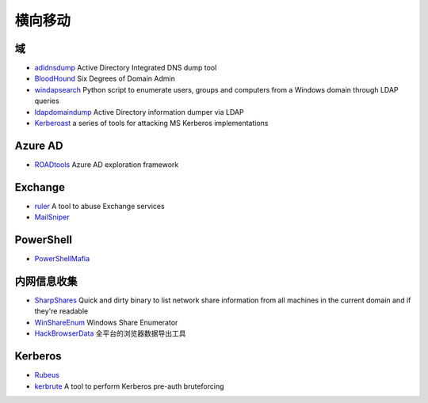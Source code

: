 横向移动
========================================

域
----------------------------------------
- `adidnsdump <https://github.com/dirkjanm/adidnsdump>`_ Active Directory Integrated DNS dump tool
- `BloodHound <https://github.com/BloodHoundAD/BloodHound>`_ Six Degrees of Domain Admin
- `windapsearch <https://github.com/ropnop/windapsearch>`_ Python script to enumerate users, groups and computers from a Windows domain through LDAP queries
- `ldapdomaindump <https://github.com/dirkjanm/ldapdomaindump>`_ Active Directory information dumper via LDAP 
- `Kerberoast <https://github.com/nidem/kerberoast>`_ a series of tools for attacking MS Kerberos implementations

Azure AD
----------------------------------------
- `ROADtools <https://github.com/dirkjanm/ROADtools>`_ Azure AD exploration framework

Exchange
----------------------------------------
- `ruler <https://github.com/sensepost/ruler>`_ A tool to abuse Exchange services
- `MailSniper <https://github.com/dafthack/MailSniper>`_

PowerShell
----------------------------------------
- `PowerShellMafia <https://github.com/PowerShellMafia>`_

内网信息收集
----------------------------------------
- `SharpShares <https://github.com/djhohnstein/SharpShares>`_ Quick and dirty binary to list network share information from all machines in the current domain and if they're readable
- `WinShareEnum <https://github.com/nccgroup/WinShareEnum>`_ Windows Share Enumerator
- `HackBrowserData <https://github.com/moonD4rk/HackBrowserData>`_ 全平台的浏览器数据导出工具

Kerberos
----------------------------------------
- `Rubeus <https://github.com/GhostPack/Rubeus>`_
- `kerbrute <https://github.com/ropnop/kerbrute>`_ A tool to perform Kerberos pre-auth bruteforcing
